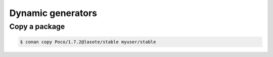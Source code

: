 


Dynamic generators
=============================================


Copy a package
---------------

.. code-block:: bash

   $ conan copy Poco/1.7.2@lasote/stable myuser/stable
